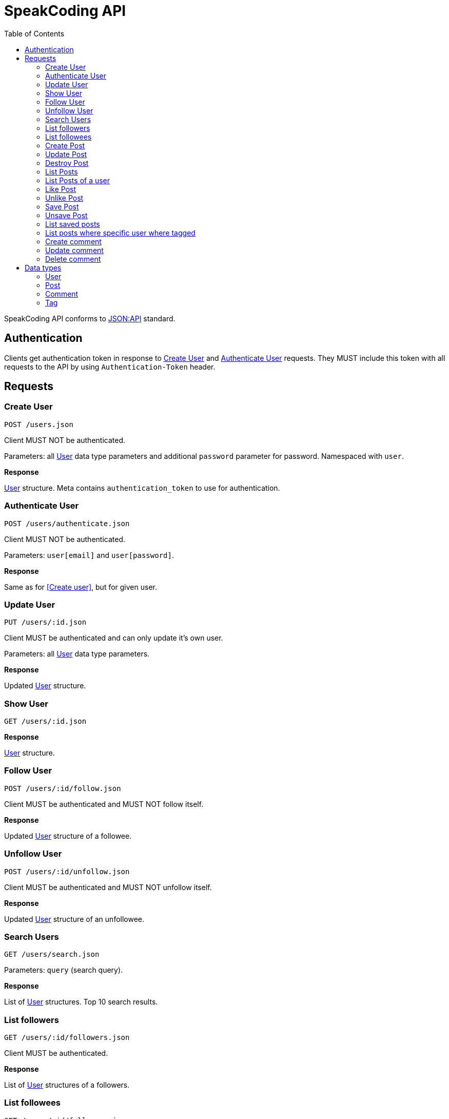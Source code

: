 = SpeakCoding API
:toc:

SpeakCoding API conforms to https://jsonapi.org/[JSON:API] standard.

== Authentication

Clients get authentication token in response to <<Create User>> and <<Authenticate User>> requests. They MUST include this token with all requests to the API by using `Authentication-Token` header.

== Requests

=== Create User

`POST /users.json`

Client MUST NOT be authenticated.

Parameters: all <<User>> data type parameters and additional `password` parameter for password. Namespaced with `user`.

*Response*

<<User>> structure. Meta contains `authentication_token` to use for authentication.

=== Authenticate User

`POST /users/authenticate.json`

Client MUST NOT be authenticated.

Parameters: `user[email]` and `user[password]`.

*Response*

Same as for <<Create user>>, but for given user.

=== Update User

`PUT /users/:id.json`

Client MUST be authenticated and can only update it's own user.

Parameters: all <<User>> data type parameters.

*Response*

Updated <<User>> structure.

=== Show User

`GET /users/:id.json`

*Response*

<<User>> structure.

=== Follow User

`POST /users/:id/follow.json`

Client MUST be authenticated and MUST NOT follow itself.

*Response*

Updated <<User>> structure of a followee.

=== Unfollow User

`POST /users/:id/unfollow.json`

Client MUST be authenticated and MUST NOT unfollow itself.

*Response*

Updated <<User>> structure of an unfollowee.

=== Search Users

`GET /users/search.json`

Parameters: `query` (search query).

*Response*

List of <<User>> structures. Top 10 search results.

=== List followers

`GET /users/:id/followers.json`

Client MUST be authenticated.

*Response*

List of <<User>> structures of a followers.

=== List followees

`GET /users/:id/followees.json`

Client MUST be authenticated.

*Response*

List of <<User>> structures of a followees.

=== Create Post

`POST /posts.json`

Client MUST be authenticated.

Parameters: <<Post>> data type parameters namespaced with `post`.

*Response*

<<Post>> structure.

=== Update Post

`PUT /posts/:id.json`

Client MUST be authenticated.

Parameters: <<Post>> data type parameters namespaced with `post`.

*Response*

<<Post>> structure.

=== Destroy Post

`DELETE /posts/:id.json`

Client MUST be authenticated.

*Response*

<<Post>> structure of recently deleted post.

=== List Posts

`GET /posts.json`

*Response*

List of <<Post>> structures.

=== List Posts of a user

`GET /users/:user_id/posts.json`

*Response*

List of <<Post>> structures.

=== Like Post

`POST /posts/:id/like.json`

Client MUST be authenticated.

*Response*

Updated <<Post>> structure.

=== Unlike Post

`POST /posts/:id/unlike.json`

Client MUST be authenticated.

*Response*

Updated <<Post>> structure.

=== Save Post

`POST /posts/:id/save.json`

Client MUST be authenticated.

*Response*

Updated <<Post>> structure.

=== Unsave Post

`POST /posts/:id/unsave.json`

Client MUST be authenticated.

*Response*

Updated <<Post>> structure.

=== List saved posts

`GET /posts/saved.json`

*Response*

List of <<Post>> structures.

=== List posts where specific user where tagged

`GET /posts/tagged.json`

Client MUST be authenticated.

Parameters:

[%header,cols="1%,1%,98%"]
|===
|Attribute name |Type |Description

|user_id
|Integer?
|ID of tagged user. If not provided, current user will be picked.

|===

*Response*

List of <<Post>> structures.

=== Create comment

`POST /comments.json`

Client MUST be authenticated.

Parameters:

[%header,cols="1%,1%,98%"]
|===
|Attribute name |Type |Description

|comment[post_id]
|Integer
|Post ID

|comment[body]
|String
|Comment text

|===

*Response*

New <<Comment>> structure.

=== Update comment

`PUT /comments/:id.json`

Client MUST be authenticated.

Parameters:

[%header,cols="1%,1%,98%"]
|===
|Attribute name |Type |Description

|comment[body]
|String
|Comment text

|===

*Response*

Updated <<Comment>> structure.

=== Delete comment

`Delete /comments/:id.json`

Client MUST be authenticated.

*Response*

Deleted <<Comment>> structure (state before deletion).

== Data types

=== User

[%header,cols="1%,1%,98%"]
|===
|Attribute name |Type |Description

|id
|Integer
|Identificator of a user

|email
|String
|Email address

|full_name
|String?
|User name

|bio
|String?
|Biography

|portrait
|String
|Userpic URL

|posts_count
|Integer
|Total number of user's posts

|followers_count
|Integer
|Total number of user's followers

|followees_count
|Integer
|Total number of user's followees

|is_follower
|Boolean
|Is this user a follower of the current user?

|is_followee
|Boolean
|Is this user a followee of the current user?
|===

=== Post

[%header,cols="1%,1%,98%"]
|===
|Attribute name |Type |Description

|id
|Integer
|Identificator of a post

|location
|String?
|Location (example: "New York Central Park")

|description
|String?
|First post comment of post creator

|image
|String
|Post image URL

|user
|<<User>>
|Creator of post structure

|likes_count
|Integer
|Total number of likes for this post

|liked
|Boolean
|Was this post liked by current user?

|liker_followee
|<<User>>
|Followee of a current user that liked this post

|saved
|Boolean
|Was this post saved by current user?

|created_at
|Integer
|UNIX timestamp of Post creation

|tags
|Array of <<Tag>> structures
|Tags of people on the photo

|comments
|Array of <<Comment>> structures
|Ordered array of post comments
|===

=== Comment

[%header,cols="1%,1%,98%"]
|===
|Attribute name |Type |Description

|id
|Integer
|Comment ID

|user
|<<User>>
|Comment creator

|body
|String
|Comment text

|created_at
|Integer
|UNIX timestamp of Comment creation
|===


=== Tag

[%header,cols="1%,1%,98%"]
|===
|Attribute name |Type |Description

|user
|<<User>>
|Tagged user

|top
|Float
|Tag offfset from top (0.0..1.0)

|left
|Float
|Tag offfset from left (0.0..1.0)
|===
